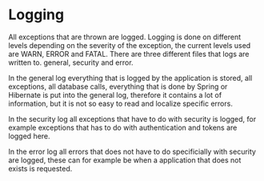* Logging

All exceptions that are thrown are logged. Logging is done on different levels depending on the severity of the exception, the current levels used are WARN, ERROR and FATAL.
There are three different files that logs are written to. general, security and error. 

In the general log everything that is logged by the application is stored, all exceptions, all database calls, everything that is done by Spring or Hibernate is put into the general log, therefore it 
contains a lot of information, but it is not so easy to read and localize specific errors.

In the security log all exceptions that have to do with security is logged, for example exceptions that has to do with authentication and tokens are logged here.

In the error log all errors that does not have to do specificially with security are logged, these can for example be when a application that does not exists is requested.
